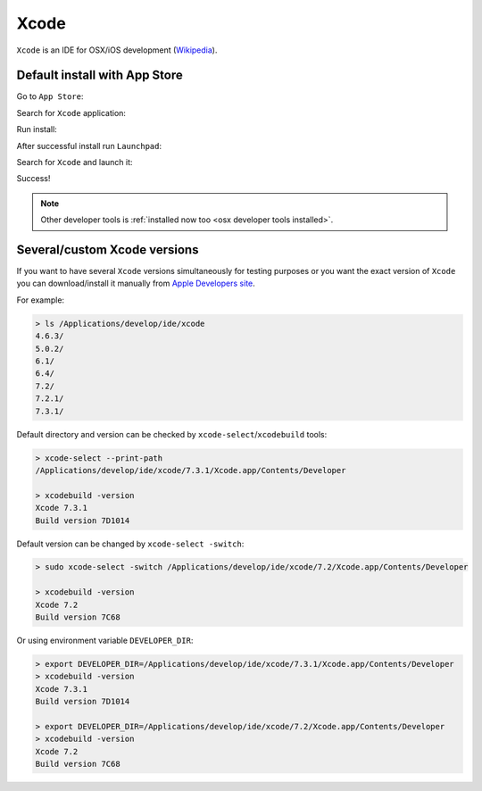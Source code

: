 .. Copyright (c) 2016, Ruslan Baratov
.. All rights reserved.

.. spelling::

  App

Xcode
=====

``Xcode`` is an IDE for OSX/iOS development (`Wikipedia <https://en.wikipedia.org/wiki/Xcode>`__).

Default install with App Store
~~~~~~~~~~~~~~~~~~~~~~~~~~~~~~

Go to ``App Store``:

.. image:: osx-screens/xcode/01-go-to-app-store.png
  :align: center

Search for ``Xcode`` application:

.. image:: osx-screens/xcode/02-search-for-xcode.png
  :align: center

Run install:

.. image:: osx-screens/xcode/03-run-install.png
  :align: center

After successful install run ``Launchpad``:

.. image:: osx-screens/xcode/04-launchpad.png
  :align: center

Search for ``Xcode`` and launch it:

.. image:: osx-screens/xcode/05-launchpad-xcode.png
  :align: center

Success!

.. image:: osx-screens/xcode/06-xcode-launched.png
  :align: center

.. note::

  Other developer tools is :ref:`installed now too <osx developer tools installed>`.

Several/custom Xcode versions
~~~~~~~~~~~~~~~~~~~~~~~~~~~~~

If you want to have several ``Xcode`` versions simultaneously for testing
purposes or you want the exact version of ``Xcode`` you can download/install
it manually from `Apple Developers site <https://developer.apple.com/download/more/>`_.

For example:

.. code-block:: none

  > ls /Applications/develop/ide/xcode
  4.6.3/
  5.0.2/
  6.1/
  6.4/
  7.2/
  7.2.1/
  7.3.1/

Default directory and version can be checked by ``xcode-select``/``xcodebuild`` tools:

.. code-block:: none

  > xcode-select --print-path
  /Applications/develop/ide/xcode/7.3.1/Xcode.app/Contents/Developer

  > xcodebuild -version
  Xcode 7.3.1
  Build version 7D1014

Default version can be changed by ``xcode-select -switch``:

.. code-block:: none

  > sudo xcode-select -switch /Applications/develop/ide/xcode/7.2/Xcode.app/Contents/Developer

  > xcodebuild -version
  Xcode 7.2
  Build version 7C68

Or using environment variable ``DEVELOPER_DIR``:

.. code-block:: none

  > export DEVELOPER_DIR=/Applications/develop/ide/xcode/7.3.1/Xcode.app/Contents/Developer
  > xcodebuild -version
  Xcode 7.3.1
  Build version 7D1014

  > export DEVELOPER_DIR=/Applications/develop/ide/xcode/7.2/Xcode.app/Contents/Developer
  > xcodebuild -version
  Xcode 7.2
  Build version 7C68

.. seealso::

  * `Polly iOS toolchains <https://github.com/ruslo/polly/wiki/Toolchain-list#ios>`_
